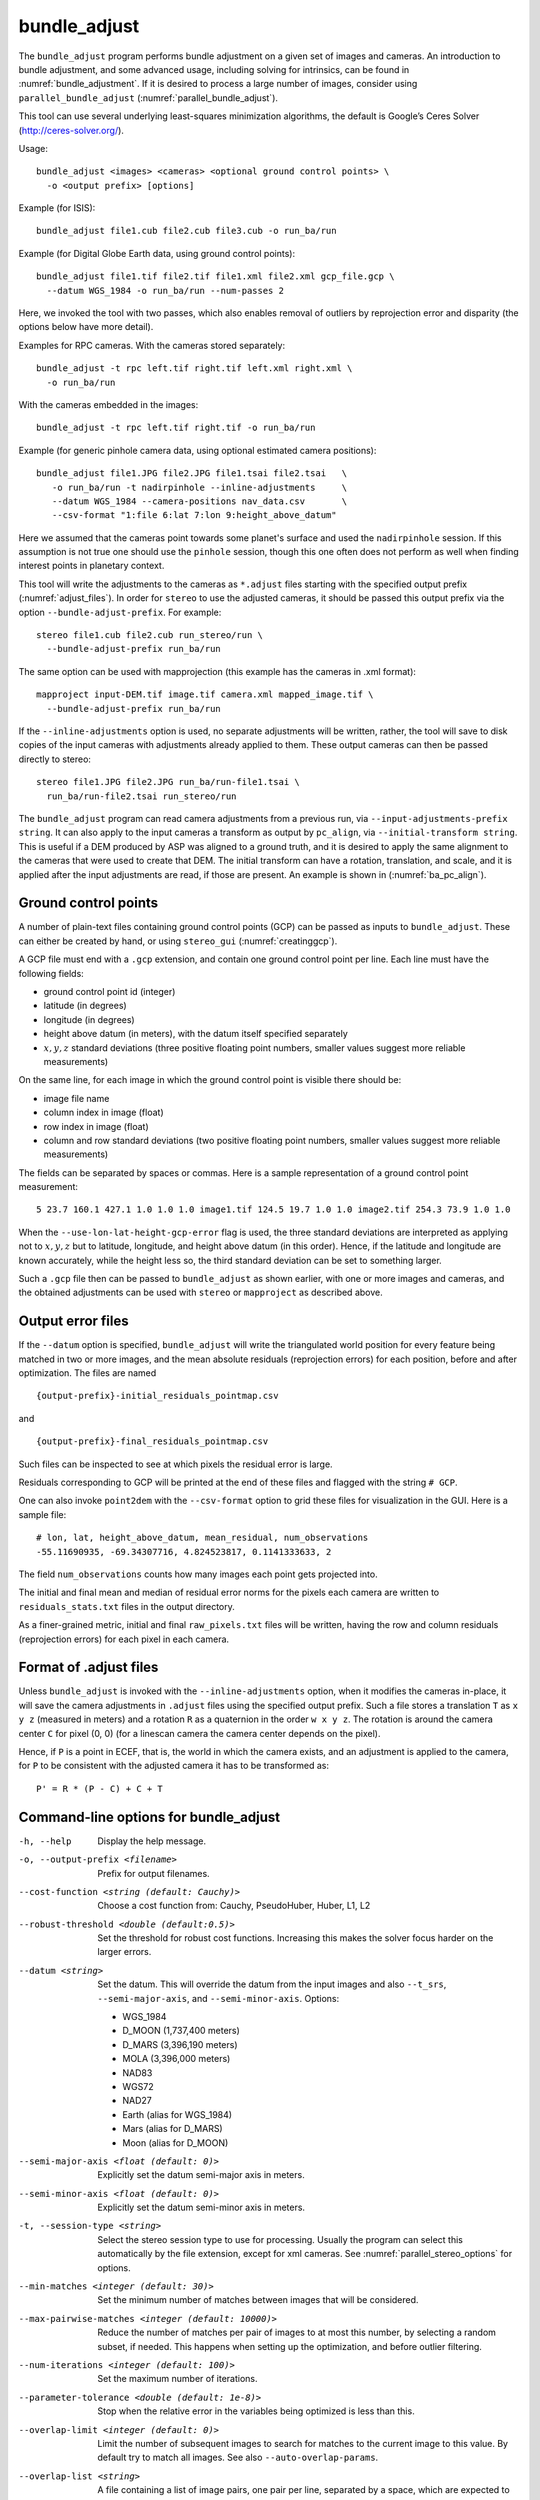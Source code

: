 .. _bundle_adjust:

bundle_adjust
-------------

The ``bundle_adjust`` program performs bundle adjustment on a given
set of images and cameras. An introduction to bundle adjustment, and
some advanced usage, including solving for intrinsics, can be found in
:numref:`bundle_adjustment`. If it is desired to process a large
number of images, consider using ``parallel_bundle_adjust``
(:numref:`parallel_bundle_adjust`).

This tool can use several underlying least-squares minimization
algorithms, the default is Google’s Ceres Solver
(http://ceres-solver.org/).

Usage::

     bundle_adjust <images> <cameras> <optional ground control points> \
       -o <output prefix> [options]

Example (for ISIS)::

     bundle_adjust file1.cub file2.cub file3.cub -o run_ba/run

Example (for Digital Globe Earth data, using ground control points)::

     bundle_adjust file1.tif file2.tif file1.xml file2.xml gcp_file.gcp \
       --datum WGS_1984 -o run_ba/run --num-passes 2

Here, we invoked the tool with two passes, which also enables removal of
outliers by reprojection error and disparity (the options below have
more detail).

Examples for RPC cameras. With the cameras stored separately::

    bundle_adjust -t rpc left.tif right.tif left.xml right.xml \
      -o run_ba/run

With the cameras embedded in the images::

    bundle_adjust -t rpc left.tif right.tif -o run_ba/run

Example (for generic pinhole camera data, using optional estimated camera
positions)::

     bundle_adjust file1.JPG file2.JPG file1.tsai file2.tsai   \
        -o run_ba/run -t nadirpinhole --inline-adjustments     \
        --datum WGS_1984 --camera-positions nav_data.csv       \
        --csv-format "1:file 6:lat 7:lon 9:height_above_datum"

Here we assumed that the cameras point towards some planet's surface and
used the ``nadirpinhole`` session. If this assumption is not true one
should use the ``pinhole`` session, though this one often does not
perform as well when finding interest points in planetary context.

This tool will write the adjustments to the cameras as ``*.adjust``
files starting with the specified output prefix
(:numref:`adjust_files`). In order for ``stereo`` to use the adjusted
cameras, it should be passed this output prefix via the option
``--bundle-adjust-prefix``. For example::

     stereo file1.cub file2.cub run_stereo/run \
       --bundle-adjust-prefix run_ba/run

The same option can be used with mapprojection (this example has the
cameras in .xml format)::

     mapproject input-DEM.tif image.tif camera.xml mapped_image.tif \
       --bundle-adjust-prefix run_ba/run

If the ``--inline-adjustments`` option is used, no separate adjustments
will be written, rather, the tool will save to disk copies of the input
cameras with adjustments already applied to them. These output cameras
can then be passed directly to stereo::

     stereo file1.JPG file2.JPG run_ba/run-file1.tsai \
       run_ba/run-file2.tsai run_stereo/run

The ``bundle_adjust`` program can read camera adjustments from a
previous run, via ``--input-adjustments-prefix string``. It can also
apply to the input cameras a transform as output by ``pc_align``, via
``--initial-transform string``. This is useful if a DEM produced by
ASP was aligned to a ground truth, and it is desired to apply the same
alignment to the cameras that were used to create that DEM. The
initial transform can have a rotation, translation, and scale, and it
is applied after the input adjustments are read, if those are
present. An example is shown in (:numref:`ba_pc_align`).

.. _bagcp:

Ground control points
~~~~~~~~~~~~~~~~~~~~~

A number of plain-text files containing ground control points (GCP)
can be passed as inputs to ``bundle_adjust``. These can either be
created by hand, or using ``stereo_gui`` (:numref:`creatinggcp`).

A GCP file must end with a ``.gcp`` extension, and contain one ground
control point per line. Each line must have the following fields:

-  ground control point id (integer)

-  latitude (in degrees)

-  longitude (in degrees)

-  height above datum (in meters), with the datum itself specified
   separately

-  :math:`x, y, z` standard deviations (three positive floating point
   numbers, smaller values suggest more reliable measurements)

On the same line, for each image in which the ground control point is
visible there should be:

-  image file name

-  column index in image (float)

-  row index in image (float)

-  column and row standard deviations (two positive floating point
   numbers, smaller values suggest more reliable measurements)

The fields can be separated by spaces or commas. Here is a sample
representation of a ground control point measurement::

   5 23.7 160.1 427.1 1.0 1.0 1.0 image1.tif 124.5 19.7 1.0 1.0 image2.tif 254.3 73.9 1.0 1.0

When the ``--use-lon-lat-height-gcp-error`` flag is used, the three
standard deviations are interpreted as applying not to :math:`x, y, z`
but to latitude, longitude, and height above datum (in this order).
Hence, if the latitude and longitude are known accurately, while the
height less so, the third standard deviation can be set to something
larger.

Such a ``.gcp`` file then can be passed to ``bundle_adjust`` 
as shown earlier, with one or more images and cameras, and the 
obtained adjustments can be used with ``stereo`` or ``mapproject``
as described above.

.. _error_files:

Output error files
~~~~~~~~~~~~~~~~~~

If the ``--datum`` option is specified, ``bundle_adjust`` will write
the triangulated world position for every feature being matched in two
or more images, and the mean absolute residuals (reprojection errors)
for each position, before and after optimization. The files are named

::

     {output-prefix}-initial_residuals_pointmap.csv

and

::

     {output-prefix}-final_residuals_pointmap.csv

Such files can be inspected to see at which pixels the residual error
is large. 

Residuals corresponding to GCP will be printed at the end
of these files and flagged with the string ``# GCP``. 

One can also invoke ``point2dem`` with the ``--csv-format``
option to grid these files for visualization in the GUI. Here is a
sample file::

   # lon, lat, height_above_datum, mean_residual, num_observations
   -55.11690935, -69.34307716, 4.824523817, 0.1141333633, 2

The field ``num_observations`` counts how many images each point gets
projected into.

The initial and final mean and median of residual error norms for the
pixels each camera are written to ``residuals_stats.txt`` files in
the output directory.

As a finer-grained metric, initial and final ``raw_pixels.txt`` files
will be written, having the row and column residuals (reprojection
errors) for each pixel in each camera.


.. _adjust_files:

Format of .adjust files
~~~~~~~~~~~~~~~~~~~~~~~

Unless ``bundle_adjust`` is invoked with the ``--inline-adjustments``
option, when it modifies the cameras in-place, it will save the camera
adjustments in ``.adjust`` files using the specified output prefix.
Such a file stores a translation ``T`` as ``x y z`` (measured in
meters) and a rotation ``R`` as a quaternion in the order ``w x y
z``. The rotation is around the camera center ``C`` for pixel (0, 0)
(for a linescan camera the camera center depends on the pixel).

Hence, if ``P`` is a point in ECEF, that is, the world in which the camera
exists, and an adjustment is applied to the camera, for ``P`` to be consistent
with the adjusted camera it has to be transformed as::

    P' = R * (P - C) + C + T

Command-line options for bundle_adjust
~~~~~~~~~~~~~~~~~~~~~~~~~~~~~~~~~~~~~~

-h, --help
    Display the help message.

-o, --output-prefix <filename>
    Prefix for output filenames.

--cost-function <string (default: Cauchy)>
    Choose a cost function from: Cauchy, PseudoHuber, Huber, L1, L2

--robust-threshold <double (default:0.5)>
    Set the threshold for robust cost functions. Increasing this
    makes the solver focus harder on the larger errors.

--datum <string>
    Set the datum. This will override the datum from the input
    images and also ``--t_srs``, ``--semi-major-axis``, and
    ``--semi-minor-axis``.
    Options:

    - WGS_1984
    - D_MOON (1,737,400 meters)
    - D_MARS (3,396,190 meters)
    - MOLA (3,396,000 meters)
    - NAD83
    - WGS72
    - NAD27
    - Earth (alias for WGS_1984)
    - Mars (alias for D_MARS)
    - Moon (alias for D_MOON)

--semi-major-axis <float (default: 0)>
    Explicitly set the datum semi-major axis in meters.

--semi-minor-axis <float (default: 0)>
    Explicitly set the datum semi-minor axis in meters.

-t, --session-type <string>
    Select the stereo session type to use for processing. Usually
    the program can select this automatically by the file extension, 
    except for xml cameras. See :numref:`parallel_stereo_options` for
    options.

--min-matches <integer (default: 30)>
    Set the minimum number of matches between images that will be considered.

--max-pairwise-matches <integer (default: 10000)>
    Reduce the number of matches per pair of images to at most this
    number, by selecting a random subset, if needed. This happens
    when setting up the optimization, and before outlier filtering.

--num-iterations <integer (default: 100)>
    Set the maximum number of iterations.

--parameter-tolerance <double (default: 1e-8)>
    Stop when the relative error in the variables being optimized
    is less than this.

--overlap-limit <integer (default: 0)>
    Limit the number of subsequent images to search for matches to
    the current image to this value.  By default try to match all
    images. See also ``--auto-overlap-params``.

--overlap-list <string>
    A file containing a list of image pairs, one pair per line,
    separated by a space, which are expected to overlap. Matches
    are then computed only among the images in each pair.

--auto-overlap-params <string (default: "")>
    Determine which camera images overlap by finding the lon-lat
    bounding boxes of their footprints given the specified DEM, expanding
    them by a given percentage, and see if those intersect. A higher
    percentage should be used when there is more uncertainty about the
    input camera poses. Example: 'dem.tif 15'.

--auto-overlap-buffer <double (default: not set)>
    Try to automatically determine which images overlap. Used only if
    this option is explicitly set. Only supports Worldview style XML
    camera files. The lon-lat footprints of the cameras are expanded
    outwards on all sides by this value (in degrees), before checking
    if they intersect.

--match-first-to-last
    Match the first several images to several last images by extending
    the logic of --overlap-limit past the last image to the earliest
    ones.

--rotation-weight <double (default: 0.0)>
    A higher weight will penalize more rotation deviations from the
    original configuration.

--translation-weight <double (default: 0.0)>
    A higher weight will penalize more translation deviations from
    the original configuration.

--camera-weight <double(=1.0)>
    The weight to give to the constraint that the camera
    positions/orientations stay close to the original values (only
    for the Ceres solver). A higher weight means that the values
    will change less. The options ``--rotation-weight`` and
    ``--translation-weight`` can be used for finer-grained control and
    a stronger response.

--ip-per-tile <integer>
    How many interest points to detect in each :math:`1024^2` image tile.
    If this option isn't given, it will default to an automatic determination.

--ip-per-image <integer>
    How many interest points to detect in each image (default:
    automatic determination). It is overridden by --ip-per-tile if
    provided.

--ip-detect-method <integer (default: 0)>
    Choose an interest point detection method from: 0=OBAloG, 1=SIFT,
    2=ORB.

--epipolar-threshold <double (default: -1)>
    Maximum distance from the epipolar line to search for IP matches.
    If this option isn't given, it will default to an automatic determination.

--ip-inlier-factor <double (default: 1.0/15)>
    A higher factor will result in more interest points, but perhaps
    also more outliers.

--ip-uniqueness-threshold <double (default: 0.7)>
    A higher threshold will result in more interest points, but
    perhaps less unique ones.

--nodata-value <double(=NaN)>
    Pixels with values less than or equal to this number are treated
    as no-data. This overrides the no-data values from input images.

--individually-normalize
    Individually normalize the input images instead of using common
    values.

--inline-adjustments
    If this is set, and the input cameras are of the pinhole or
    panoramic type, apply the adjustments directly to the cameras,
    rather than saving them separately as .adjust files.

--input-adjustments-prefix <string>
    Prefix to read initial adjustments from, written by a previous
    invocation of this program.

--initial-transform <string>
    Before optimizing the cameras, apply to them the 4 |times| 4 rotation
    + translation transform from this file. The transform is in
    respect to the planet center, such as written by pc_align’s
    source-to-reference or reference-to-source alignment transform.
    Set the number of iterations to 0 to stop at this step. If
    ``-–input-adjustments-prefix`` is specified, the transform gets
    applied after the adjustments are read.

--fixed-camera-indices <string>
    A list of indices, in quotes and starting from 0, with space
    as separator, corresponding to cameras to keep fixed during the
    optimization process.

--fix-gcp-xyz
    If the GCP are highly accurate, use this option to not float
    them during the optimization.

--use-lon-lat-height-gcp-error
    When having GCP, interpret the three standard deviations in the
    GCP file as applying not to x, y, and z, but rather to latitude,
    longitude, and height.

--solve-intrinsics
    Optimize intrinsic camera parameters. Only used for pinhole
    cameras.

--intrinsics-to-float <arg>
    If solving for intrinsics and desired to float only a few of
    them, specify here, in quotes, one or more of: focal_length,
    optical_center, other_intrinsics.

--intrinsics-to-share <arg>
    If solving for intrinsics and desired to share only a few of
    them, specify here, in quotes, one or more of: focal_length,
    optical_center, other_intrinsics. By default all of the intrinsics
    are shared so to not share any of them pass in a blank string.

--intrinsics-limits <arg>
    Set a string in quotes that contains min max ratio pairs for
    intrinsic parameters. For example, "0.8 1.2" limits the parameter
    to changing by no more than 20 percent. The first pair is for
    focal length, the next two are for the center pixel, and the
    remaining pairs are for other intrinsic parameters. If too many
    pairs are passed in the program will throw an exception and
    print the number of intrinsic parameters the cameras use. Cameras
    adjust all of the parameters in the order they are specified
    in the camera model unless it is specified otherwise in
    :numref:`pinholemodels`.  Unfortunately, setting limits can
    greatly slow down the solver.

--num-passes <integer (default: 2)>
    How many passes of bundle adjustment to do, with given number
    of iterations in each pass. For more than one pass, outliers will
    be removed between passes using ``--remove-outliers-params``
    and ``--remove-outliers-by-disparity-params``, and re-optimization
    will take place. Residual files and a copy of the match files
    with the outliers removed (``*-clean.match``) will be written to
    disk.

--num-random-passes <integer (default: 0)>
    After performing the normal bundle adjustment passes, do this
    many more passes using the same matches but adding random offsets
    to the initial parameter values with the goal of avoiding local
    minima that the optimizer may be getting stuck in. Only the
    results for the optimization pass with the lowest error are
    kept.

--remove-outliers-params <'pct factor err1 err2' (default: '75.0 3.0 2.0 3.0')>
    Outlier removal based on percentage, when more than one bundle
    adjustment pass is used.  Triangulated points (that are not
    GCP) with reprojection error in pixels larger than: 
    *min(max(<pct>-th percentile \* <factor>, <err1>), <err2>)*
    will be removed as outliers.  Hence, never remove errors smaller
    than *<err1>* but always remove those bigger than *<err2>*. Specify as
    a list in quotes.

--remove-outliers-by-disparity-params <pct factor>
    Outlier removal based on the disparity of interest points
    (difference between right and left pixel), when more than one
    bundle adjustment pass is used.  For example, the 10% and 90%
    percentiles of disparity are computed, and this interval is
    made three times bigger.  Interest points (that are not GCP)
    whose disparity fall outside the expanded interval are removed
    as outliers. Instead of the default 90 and 3 one can specify
    *pct* and *factor*, without quotes.

--elevation-limit <min max>
    Remove as outliers interest points (that are not GCP) for which
    the elevation of the triangulated position (after cameras are
    optimized) is outside of this range. Specify as two values.

--lon-lat-limit <min_lon min_lat max_lon max_lat>
    Remove as outliers interest points (that are not GCP) for which
    the longitude and latitude of the triangulated position (after
    cameras are optimized) are outside of this range.  Specify as
    four values.

--reference-terrain <filename>
    An externally provided trustworthy 3D terrain, either as a DEM
    or as a lidar file, very close (after alignment) to the stereo
    result from the given images and cameras that can be used as a
    reference, instead of GCP, to optimize the intrinsics of the
    cameras.

--max-num-reference-points <integer (default: 100000000)>
    Maximum number of (randomly picked) points from the reference
    terrain to use.

--disparity-list <'filename12 filename23 ...'>
    The unaligned disparity files to use when optimizing the
    intrinsics based on a reference terrain. Specify them as a list
    in quotes separated by spaces.  First file is for the first two
    images, second is for the second and third images, etc. If an
    image pair has no disparity file, use 'none'.

--max-disp-error <double (default: -1)>
    When using a reference terrain as an external control, ignore
    as outliers xyz points which projected in the left image and
    transported by disparity to the right image differ by the
    projection of xyz in the right image by more than this value
    in pixels.

--reference-terrain-weight <double (default: 1)>
    How much weight to give to the cost function terms involving
    the reference terrain.

--heights-from-dem <filename>
    If the cameras have already been bundle-adjusted and aligned
    to a known high-quality DEM, in the triangulated xyz points
    replace the heights with the ones from this DEM, and fix those
    points unless ``--heights-from-dem-weight`` is positive.

--heights-from-dem-weight <double (default: -1)>
    How much weight to give to keep the triangulated points close
    to the DEM if specified via ``--heights-from-dem``. If the weight
    is not positive, keep the triangulated points fixed.

--heights-from-dem-robust-threshold <double (default: -1)> 
    If positive, this is the robust threshold to use keep the
    triangulated points close to the DEM if specified via
    ``--heights-from-dem``. This is applied after the point differences
    are multiplied by ``--heights-from-dem-weight``. It should
    help with attenuating large height difference outliers.

--csv-format <string>
    Specify the format of input CSV files as a list of entries
    column_index:column_type (indices start from 1).  Examples:
    ``1:x 2:y 3:z`` (a Cartesian coordinate system with origin at
    planet center is assumed, with the units being in meters),
    ``5:lon 6:lat 7:radius_m`` (longitude and latitude are in degrees,
    the radius is measured in meters from planet center), 
    ``3:lat 2:lon 1:height_above_datum``,
    ``1:easting 2:northing 3:height_above_datum``
    (need to set ``--csv-proj4``; the height above datum is in
    meters).  Can also use radius_km for column_type, when it is
    again measured from planet center.

--csv-proj4 <string>
    The PROJ.4 string to use to interpret the entries in input CSV
    files, if those files contain Easting and Northing fields.

--min-triangulation-angle <degrees (default: 0.1)>
    The minimum angle, in degrees, at which rays must meet at a
    triangulated point to accept this point as valid. It must
    be a positive value.

--ip-triangulation-max-error <float>
    When matching IP, filter out any pairs with a triangulation
    error higher than this.

--forced-triangulation-distance <meters>
    When triangulation fails, for example, when input cameras are
    inaccurate, artificially create a triangulation point this far
    ahead of the camera, in units of meters.

--ip-num-ransac-iterations <iterations (default: 1000)>
    How many RANSAC iterations to do in interest point matching.

--save-cnet-as-csv
    Save the initial control network containing all interest points
    in the format used by ground control points, so it can be
    inspected.

--camera-positions <filename>
    CSV file containing estimated positions of each camera. Only
    used with the inline-adjustments setting to initialize global
    camera coordinates. If used, the csv-format setting must also
    be set. The "file" field is searched for strings that are found
    in the input image files to match locations to cameras.

--disable-pinhole-gcp-init
    Do not try to initialize pinhole camera coordinates using provided
    GCP coordinates. Set this if you only have one image per GCP
    or if the pinhole initialization process is not producing good
    results.

--transform-cameras-using-gcp
    Use GCP, even those that show up in just an image, to transform
    cameras to ground coordinates.  Need at least two images to
    have at least 3 GCP each. If at least three GCP each show up
    in at least two images, the transform will happen even without
    this option using a more robust algorithm.

--position-filter-dist <max_dist (default: -1.0)>
    If estimated camera positions are used, this option can be used
    to set a threshold distance in meters between the cameras.  If
    any pair of cameras is farther apart than this distance, the
    tool will not attempt to find matching interest points between
    those two cameras.

--force-reuse-match-files
    Force reusing the match files even if older than the images or
    cameras.

--skip-matching
    Only use image matches which can be loaded from disk. This implies
    ``--force-reuse-match-files``.

--match-files-prefix <string (default: "")>
    Use the match files from this prefix instead of the current
    output prefix. This implies ``--skip-matching``.

--clean-match-files-prefix <string (default: "")>
    Use as input match files the \*-clean.match files from this prefix.
    This implies ``--skip-matching``.

--enable-rough-homography
    Enable the step of performing datum-based rough homography for
    interest point matching. This is best used with reasonably
    reliable input cameras and a wide footprint on the ground.

--skip-rough-homography
    Skip the step of performing datum-based rough homography.  This
    obsolete option is ignored as it is the default.

--enable-tri-ip-filter
    Enable triangulation-based interest points filtering. This is
    best used with reasonably reliable input cameras.

--disable-tri-ip-filter
    Disable triangulation-based interest points filtering. This
    obsolete option is ignored as is the default.

--no-datum
    Do not assume a reliable datum exists, such as for irregularly
    shaped bodies.

--mapprojected-data <string>
    Given map-projected versions of the input images and the DEM they
    were mapprojected onto, create interest point matches among the
    mapprojected images, unproject and save those matches, then
    continue with bundle adjustment. Existing match files will be
    reused. Specify the mapprojected images and the DEM as a string in
    quotes, separated by spaces. See :numref:`mapip` for an example.

--save-intermediate-cameras
    Save the values for the cameras at each iteration.

--apply-initial-transform-only
    Apply to the cameras the transform given by ``--initial-transform``.
    No iterations, GCP loading, or image matching takes place.

--enable-correct-velocity-aberration
    Turn on velocity aberration correction for Optical Bar and
    non-ISIS linescan cameras (:numref:`sensor_corrections`).
    This option impairs the convergence of bundle adjustment.

--enable-correct-atmospheric-refraction
    Turn on atmospheric refraction correction for Optical Bar and
    non-ISIS linescan cameras. This option impairs the convergence of
    bundle adjustment.

--threads <integer (default: 0)>
    Set the number threads to use. 0 means use the default defined
    in the program or in ``~/.vwrc``. Note that when using more
    than one thread and the Ceres option the results will vary
    slightly each time the tool is run.

--cache-size-mb <integer (default = 1024)>
    Set the system cache size, in MB, for each process.

-v, --version
    Display the version of software.

.. |times| unicode:: U+00D7 .. MULTIPLICATION SIGN
